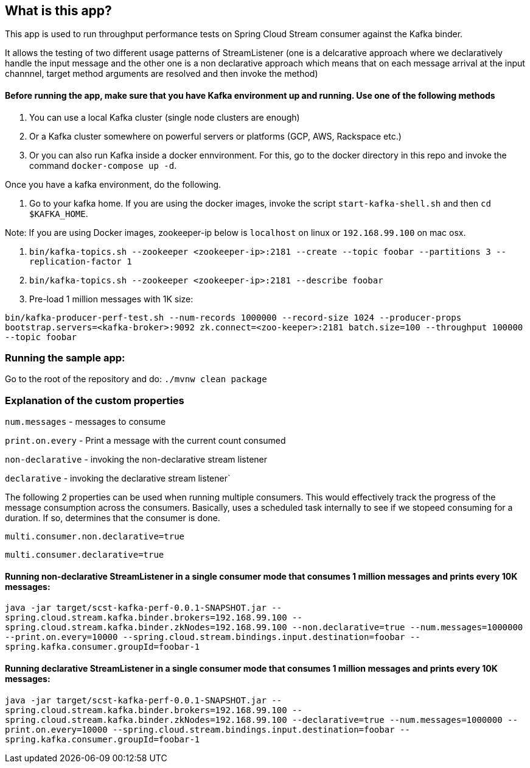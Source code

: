 == What is this app?

This app is used to run throughput performance tests on Spring Cloud Stream consumer against the Kafka binder.

It allows the testing of two different usage patterns of StreamListener (one is a delcarative approach where we declaratively handle the input message and the other one is a non declarative approach which means that on each message arrival at the input channnel, target method arguments are resolved and then invoke the method)

==== Before running the app, make sure that you have Kafka environment up and running. Use one of the following methods

1. You can use a local Kafka cluster (single node clusters are enough)
2. Or a Kafka cluster somewhere on powerful servers or platforms (GCP, AWS, Rackspace etc.)
3. Or you can also run Kafka inside a docker ennvironment. For this, go to the docker directory in this repo and invoke the command `docker-compose up -d`.
   
Once you have a kafka environment, do the following.

1. Go to your kafka home. If you are using the docker images, invoke the script `start-kafka-shell.sh` and then `cd $KAFKA_HOME`.

Note: If you are using Docker images, zookeeper-ip below is `localhost` on linux or `192.168.99.100` on mac osx.

2. `bin/kafka-topics.sh --zookeeper <zookeeper-ip>:2181 --create --topic foobar --partitions 3 --replication-factor 1`
3. `bin/kafka-topics.sh --zookeeper <zookeeper-ip>:2181 --describe foobar`

4. Pre-load 1 million messages with 1K size:

`bin/kafka-producer-perf-test.sh --num-records 1000000 --record-size 1024 --producer-props bootstrap.servers=<kafka-broker>:9092 zk.connect=<zoo-keeper>:2181 batch.size=100  --throughput 100000 --topic foobar`

=== Running the sample app:

Go to the root of the repository and do: `./mvnw clean package`

=== Explanation of the custom properties

`num.messages` - messages to consume

`print.on.every` - Print a message with the current count consumed

`non-declarative` - invoking the non-declarative stream listener

`declarative` - invoking the declarative stream listener`

The following 2 properties can be used when running multiple consumers. This would effectively track the progress of the message consumption across the consumers. Basically, uses a scheduled task internally to see if we stopeed consuming for a duration. If so, determines that the consumer is done.

`multi.consumer.non.declarative=true` 

`multi.consumer.declarative=true` 

==== Running non-declarative StreamListener in a single consumer mode that consumes 1 million messages and prints every 10K messages:

`java -jar target/scst-kafka-perf-0.0.1-SNAPSHOT.jar --spring.cloud.stream.kafka.binder.brokers=192.168.99.100 --spring.cloud.stream.kafka.binder.zkNodes=192.168.99.100 --non.declarative=true --num.messages=1000000 --print.on.every=10000 --spring.cloud.stream.bindings.input.destination=foobar --spring.kafka.consumer.groupId=foobar-1`

==== Running declarative StreamListener in a single consumer mode that consumes 1 million messages and prints every 10K messages:

`java -jar target/scst-kafka-perf-0.0.1-SNAPSHOT.jar --spring.cloud.stream.kafka.binder.brokers=192.168.99.100 --spring.cloud.stream.kafka.binder.zkNodes=192.168.99.100 --declarative=true --num.messages=1000000 --print.on.every=10000 --spring.cloud.stream.bindings.input.destination=foobar --spring.kafka.consumer.groupId=foobar-1`

